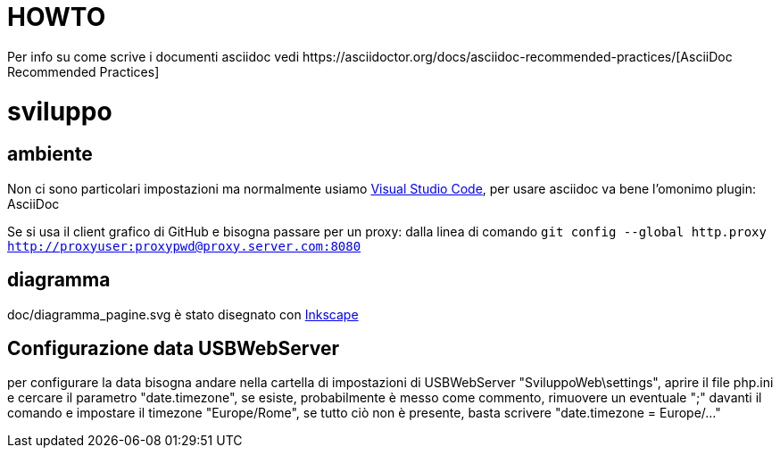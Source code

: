 :url-asciidoc: https://asciidoctor.org/docs/asciidoc-recommended-practices/
:url-vsc: https://code.visualstudio.com/
:url-inkscape: https://inkscape.org/

= HOWTO
Per info su come scrive i documenti asciidoc vedi {url-asciidoc}[AsciiDoc Recommended Practices]

= sviluppo

== ambiente
Non ci sono particolari impostazioni ma normalmente usiamo {url-vsc}[Visual Studio Code], per usare asciidoc va bene l'omonimo plugin: AsciiDoc

Se si usa il client grafico di GitHub e bisogna passare per un proxy: dalla linea di comando `git config --global http.proxy http://proxyuser:proxypwd@proxy.server.com:8080`


== diagramma
doc/diagramma_pagine.svg è stato disegnato con {url-inkscape}[Inkscape]


== Configurazione data USBWebServer
per configurare la data bisogna andare nella cartella di impostazioni di USBWebServer "SviluppoWeb\settings",
aprire il file php.ini e cercare il parametro "date.timezone", se esiste, probabilmente è messo come commento,
rimuovere un eventuale ";" davanti il comando e impostare il timezone "Europe/Rome",
se tutto ciò non è presente, basta scrivere "date.timezone = Europe/..."